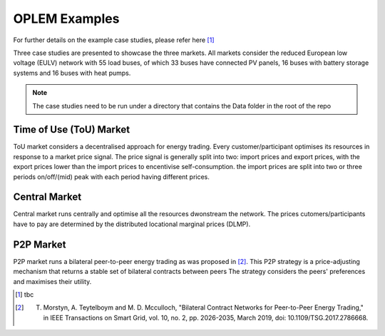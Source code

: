 OPLEM Examples
===============

For further details on the example case studies, please refer here [1]_

Three case studies are presented to showcase the three markets.
All markets consider the reduced European low voltage (EULV) network with 55 load buses, of which 33 buses have connected PV panels, 16 buses with battery storage systems and 16 buses with heat pumps.

.. note::
   The case studies need to be run under a directory that contains the Data folder in the root of the repo

Time of Use (ToU) Market
-------------------------
ToU market considers a decentralised approach for energy trading. Every customer/participant optimises its resources in response to a market price signal.
The price signal is generally split into two: import prices and export prices, with the export prices lower than the import prices to encentivise self-consumption. the import prices are split into two or three periods on/off/(mid) peak with each period having different prices.


Central Market
---------------
Central market runs centrally and optimise all the resources dwonstream the network. The prices cutomers/participants have to pay are determined by the distributed locational marginal prices (DLMP).


P2P Market
---------------------------------------------------------------------------------
P2P market runs a bilateral peer-to-peer energy trading as was proposed in [2]_. This P2P strategy is a price-adjusting mechanism that returns a stable set of bilateral contracts between peers The strategy considers the peers' preferences and maximises their utility.

.. [1] tbc
.. [2] T. Morstyn, A. Teytelboym and M. D. Mcculloch, "Bilateral Contract Networks for Peer-to-Peer Energy Trading," in IEEE Transactions on Smart Grid, vol. 10, no. 2, pp. 2026-2035, March 2019, doi: 10.1109/TSG.2017.2786668.
